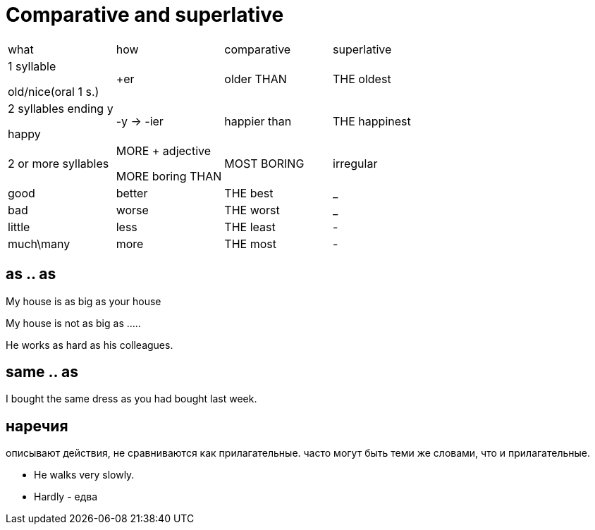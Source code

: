 = Comparative and superlative

[cols=4]
|===
| what | how|  comparative | superlative
|1 syllable 

old/nice(oral 1 s.) 
|+er  
| older THAN  
| THE oldest

|2 syllables ending y 

happy
|-y -> -ier
|happier than
|THE happinest

|2 or more syllables 
|MORE + adjective 

MORE boring THAN

|MOST BORING

|irregular
|good
|better
|THE best

|_
|bad
|worse
|THE worst 

|_
|little 
|less
|THE least

|-
|much\many
|more
|THE most

|-
|far 
|farther/further
|the farthest/furthest 


|===

== as .. as 
My house is as big as your house

My house is not as big as …..

He works as hard as his colleagues.

== same .. as 
I bought the same dress as you had bought last week.

== наречия 
описывают действия, не сравниваются как прилагательные. часто могут быть теми же словами, что и прилагательные.

* He walks very slowly.
* Hardly - едва



